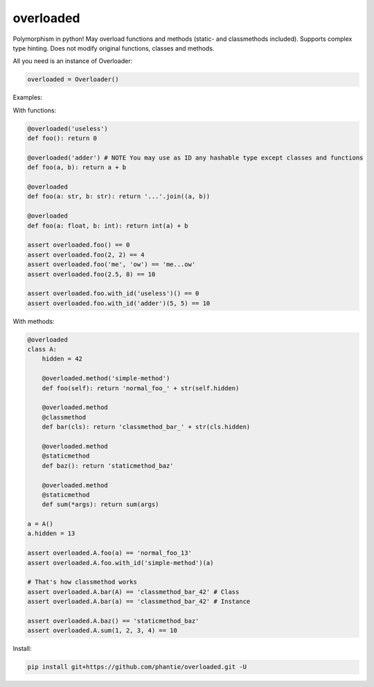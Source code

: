 
==============
overloaded
==============
Polymorphism in python! May overload functions and methods (static- and classmethods included). Supports complex type hinting. Does not modify original functions, classes and methods.

All you need is an instance of Overloader:

.. code:: python

    overloaded = Overloader()

Examples:

With functions:

.. code:: python

    @overloaded('useless') 
    def foo(): return 0
  
    @overloaded('adder') # NOTE You may use as ID any hashable type except classes and functions
    def foo(a, b): return a + b
    
    @overloaded
    def foo(a: str, b: str): return '...'.join((a, b))

    @overloaded
    def foo(a: float, b: int): return int(a) + b
    
    assert overloaded.foo() == 0
    assert overloaded.foo(2, 2) == 4
    assert overloaded.foo('me', 'ow') == 'me...ow'
    assert overloaded.foo(2.5, 8) == 10

    assert overloaded.foo.with_id('useless')() == 0
    assert overloaded.foo.with_id('adder')(5, 5) == 10




With methods:

.. code:: python
    
    @overloaded
    class A:
        hidden = 42

        @overloaded.method('simple-method')
        def foo(self): return 'normal_foo_' + str(self.hidden)

        @overloaded.method
        @classmethod
        def bar(cls): return 'classmethod_bar_' + str(cls.hidden)

        @overloaded.method
        @staticmethod
        def baz(): return 'staticmethod_baz'

        @overloaded.method
        @staticmethod
        def sum(*args): return sum(args)

    a = A()
    a.hidden = 13

    assert overloaded.A.foo(a) == 'normal_foo_13'
    assert overloaded.A.foo.with_id('simple-method')(a)

    # That's how classmethod works
    assert overloaded.A.bar(A) == 'classmethod_bar_42' # Class
    assert overloaded.A.bar(a) == 'classmethod_bar_42' # Instance

    assert overloaded.A.baz() == 'staticmethod_baz'
    assert overloaded.A.sum(1, 2, 3, 4) == 10


Install:
    
.. code::
    
    pip install git+https://github.com/phantie/overloaded.git -U

        
